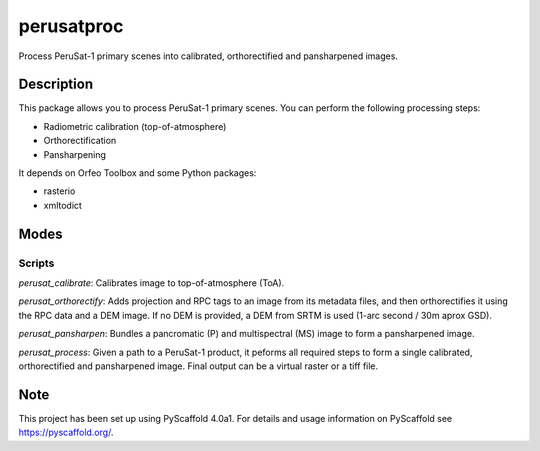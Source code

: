 ===========
perusatproc
===========

Process PeruSat-1 primary scenes into calibrated, orthorectified and
pansharpened images.

Description
===========

This package allows you to process PeruSat-1 primary scenes. You can perform
the following processing steps:

- Radiometric calibration (top-of-atmosphere)
- Orthorectification
- Pansharpening

It depends on Orfeo Toolbox and some Python packages:

- rasterio
- xmltodict

Modes
=====

Scripts
-------

`perusat_calibrate`: Calibrates image to top-of-atmosphere (ToA).

`perusat_orthorectify`: Adds projection and RPC tags to an image from its
metadata files, and then orthorectifies it using the RPC data and a DEM image.
If no DEM is provided, a DEM from SRTM is used (1-arc second / 30m aprox GSD).

`perusat_pansharpen`: Bundles a pancromatic (P) and multispectral (MS) image to
form a pansharpened image.

`perusat_process`: Given a path to a PeruSat-1 product, it peforms all required
steps to form a single calibrated, orthorectified and pansharpened image. Final
output can be a virtual raster or a tiff file.


Note
====

This project has been set up using PyScaffold 4.0a1. For details and usage
information on PyScaffold see https://pyscaffold.org/.

